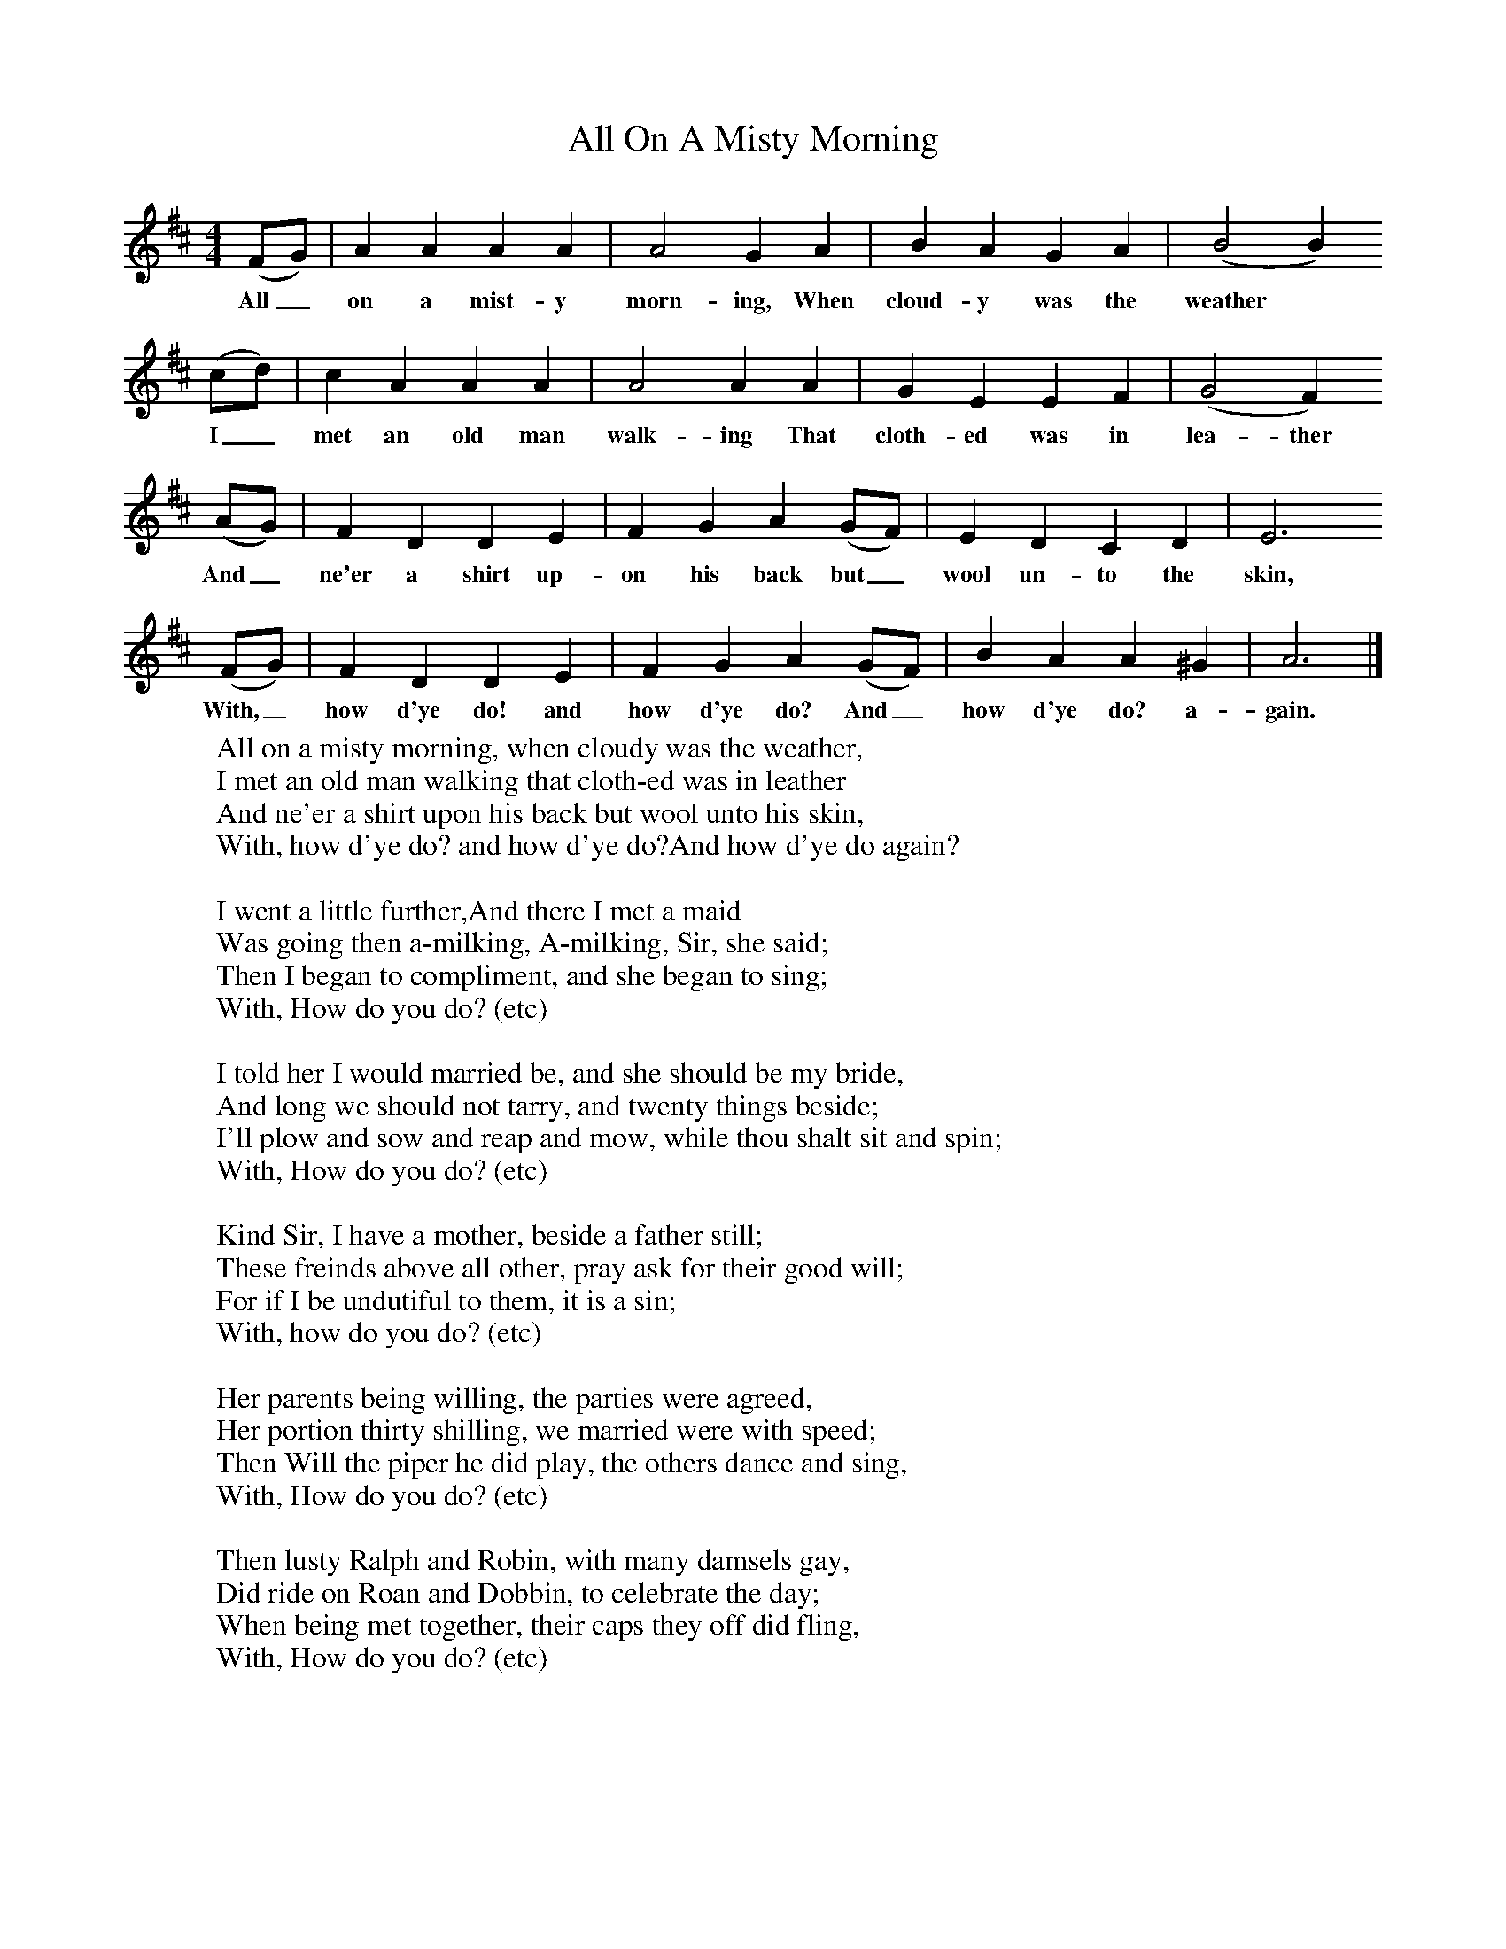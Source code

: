 X:1
T:All On A Misty Morning
B:Sabine Baring Gould, 1895, Old English Songs from English Minstrelsie, 1895
F: http://www.folkinfo.org/songs
M:4/4     %Meter
L:1/8     %
K:D
(FG) |A2 A2 A2 A2 |A4 G2 A2 |B2 A2 G2 A2 | (B4B2)
w:All_ on a mist-y morn-ing, When cloud-y was the weather*
(cd) |c2 A2 A2 A2 |A4 A2 A2 |G2 E2 E2 F2 | (G4F2)
w:I_ met an old man walk-ing That cloth-ed was in lea-ther
 (AG) |F2 D2 D2 E2 |F2 G2 A2 (GF) |E2 D2 C2 D2 | E6
w:And_ ne'er a shirt up-on his back but_ wool un-to the skin,
 (FG) |F2 D2 D2 E2 |F2 G2 A2 (GF) |B2 A2 A2 ^G2 | A6  |]
w:With,_ how d'ye do! and how d'ye do? And_ how d'ye do? a-gain.
W:All on a misty morning, when cloudy was the weather,
W:I met an old man walking that cloth-ed was in leather
W:And ne'er a shirt upon his back but wool unto his skin,
W:With, how d'ye do? and how d'ye do?And how d'ye do again?
W:
W:I went a little further,And there I met a maid
W:Was going then a-milking, A-milking, Sir, she said;
W:Then I began to compliment, and she began to sing;
W:With, How do you do? (etc)
W:
W:I told her I would married be, and she should be my bride,
W:And long we should not tarry, and twenty things beside;
W:I'll plow and sow and reap and mow, while thou shalt sit and spin;
W:With, How do you do? (etc)
W:
W:Kind Sir, I have a mother, beside a father still;
W:These freinds above all other, pray ask for their good will;
W:For if I be undutiful to them, it is a sin;
W:With, how do you do? (etc)
W:
W:Her parents being willing, the parties were agreed,
W:Her portion thirty shilling, we married were with speed;
W:Then Will the piper he did play, the others dance and sing,
W:With, How do you do? (etc)
W:
W:Then lusty Ralph and Robin, with many damsels gay,
W:Did ride on Roan and Dobbin, to celebrate the day;
W:When being met together, their caps they off did fling,
W:With, How do you do? (etc)
W:
W:
